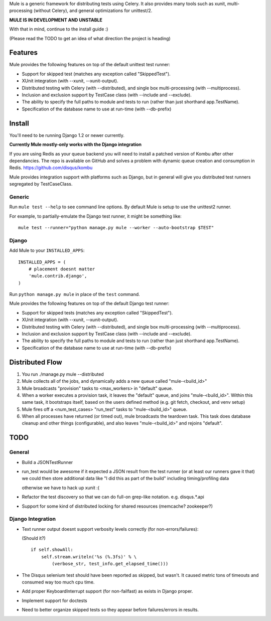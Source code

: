 Mule is a generic framework for distributing tests using Celery. It also provides many tools
such as xunit, multi-processing (without Celery), and general optimizations for unittest/2.

**MULE IS IN DEVELOPMENT AND UNSTABLE**

With that in mind, continue to the install guide :)

(Please read the TODO to get an idea of what direction the project is heading)

Features
========

Mule provides the following features on top of the default unittest test runner:

- Support for skipped test (matches any exception called "SkippedTest").

- XUnit integration (with --xunit, --xunit-output).

- Distributed testing with Celery (with --distributed), and single box multi-processing (with --multiprocess).

- Inclusion and exclusion support by TestCase class (with --include and --exclude).

- The ability to specify the full paths to module and tests to run (rather than just shorthand app.TestName).

- Specification of the database name to use at run-time (with --db-prefix)

Install
=======

You'll need to be running Django 1.2 or newer currently.

**Currently Mule mostly-only works with the Django integration**

If you are using Redis as your queue backend you will need to install a patched version of Kombu after other dependancies.
The repo is available on GitHub and solves a problem with dynamic queue creation and consumption in Redis. https://github.com/disqus/kombu

Mule provides integration support with platforms such as Django, but in general will give you distributed test
runners segregated by TestCaseClass.

Generic
-------

Run ``mule test --help`` to see command line options. By default Mule is setup to use the unittest2 runner.

For example, to partially-emulate the Django test runner, it might be something like::

    mule test --runner="python manage.py mule --worker --auto-bootstrap $TEST"

Django
------

Add Mule to your ``INSTALLED_APPS``::

    INSTALLED_APPS = (
        # placement doesnt matter
        'mule.contrib.django',
    )

Run ``python manage.py mule`` in place of the ``test`` command.

Mule provides the following features on top of the default Django test runner:

- Support for skipped tests (matches any exception called "SkippedTest").

- XUnit integration (with --xunit, --xunit-output).

- Distributed testing with Celery (with --distributed), and single box multi-processing (with --multiprocess).

- Inclusion and exclusion support by TestCase class (with --include and --exclude).

- The ability to specify the full paths to module and tests to run (rather than just shorthand app.TestName).

- Specification of the database name to use at run-time (with --db-prefix)

Distributed Flow
================

1. You run ./manage.py mule --distributed

2. Mule collects all of the jobs, and dynamically adds a new queue called "mule-<build_id>"

3. Mule broadcasts "provision" tasks to <max_workers> in "default" queue.

4. When a worker executes a provision task, it leaves the "default" queue, and joins "mule-<build_id>".
   Within this same task, it bootstraps itself, based on the users defined method (e.g. git fetch, checkout, and venv setup)

5. Mule fires off a <num_test_cases> "run_test" tasks to "mule-<build_id>" queue.

6. When all processes have returned (or timed out), mule broadcasts the teardown task.
   This task does database cleanup and other things (configurable), and also leaves "mule-<build_id>" and rejoins "default".

TODO
====

General
-------

- Build a JSONTestRunner

- run_test would be awesome if it expected a JSON result from the test runner (or at least our runners gave it that)
  we could then store additional data like "I did this as part of the build" including timing/profiling data
  
  otherwise we have to hack up xunit :(
 
- Refactor the test discovery so that we can do full-on grep-like notation. e.g. disqus.*.api
  
- Support for some kind of distributed locking for shared resources (memcache? zookeeper?)

Django Integration
------------------

- Text runner output doesnt support verbosity levels correctly (for non-errors/failures):

  (Should it?)
  ::

    if self.showAll:
        self.stream.writeln('%s (%.3fs)' % \
            (verbose_str, test_info.get_elapsed_time()))

- The Disqus selenium test should have been reported as skipped, but wasn't. It caused metric tons of timeouts and consumed way too
  much cpu time.
 
- Add proper KeyboardInterrupt support (for non-failfast) as exists in Django proper.

- Implement support for doctests

- Need to better organize skipped tests so they appear before failures/errors in results.